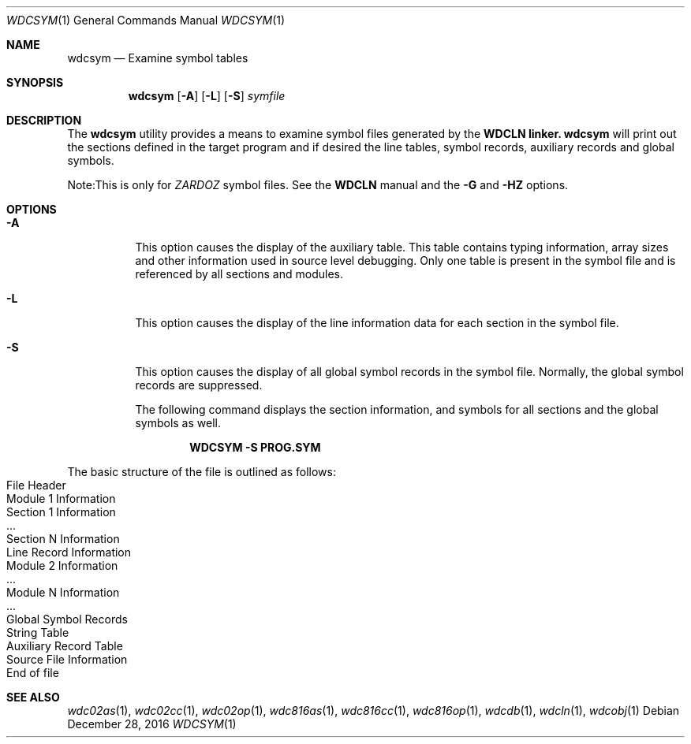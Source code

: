 .Dd December 28, 2016
.Dt WDCSYM 1
.Os
.Sh NAME
.Nm wdcsym
.Nd Examine symbol tables
.Sh SYNOPSIS
.Nm
.Op Fl A
.Op Fl L
.Op Fl S
.Ar symfile
.Sh DESCRIPTION
The
.Nm
utility provides a means to examine symbol files generated by the
.Nm WDCLN linker.
.Nm
will print out the sections defined in the target program and if desired the
line tables, symbol records, auxiliary records and global symbols. 
.Pp
Note:This is only for
.Em ZARDOZ
symbol files. See the
.Nm WDCLN
manual and the
.Fl G
and 
.Fl HZ
options.
.Sh OPTIONS
.Bl -tag -width indent
.It Fl A
This option causes the display of the auxiliary table. This table contains
typing information, array sizes and other information used in source level
debugging. Only one table is present in the symbol file and is referenced
by all sections and modules.
.It Fl L
This option causes the display of the line information data for each section
in the symbol file.
.It Fl S
This option causes the display of all global symbol records in the symbol
file. Normally, the global symbol records are suppressed.
.Pp
The following command displays the section information, and symbols for all
sections and the global symbols as well.
.Pp
.Dl WDCSYM -S PROG.SYM
.Pp
.El
The basic structure of the file is outlined as follows:
.Bl -inset -compact -offset indent
.It File Header
.It Module 1 Information
.Bl -inset -compact -offset indent
.It Section 1 Information
.It ...
.It Section N Information
.It Line Record Information
.El
.It Module 2 Information
.Bl -inset -compact -offset indent
.It ...
.El
.It Module N Information
.Bl -inset -compact -offset indent
.It ...
.El
.It Global Symbol Records
.It String Table
.It Auxiliary Record Table
.It Source File Information
.It End of file
.El
.Sh SEE ALSO
.Xr wdc02as 1 ,
.Xr wdc02cc 1 ,
.Xr wdc02op 1 ,
.Xr wdc816as 1 ,
.Xr wdc816cc 1 ,
.Xr wdc816op 1 ,
.Xr wdcdb 1 ,
.Xr wdcln 1 ,
.\" .Xr wdclib 1 ,
.Xr wdcobj 1 
.\" .Xr wdcsym 1
